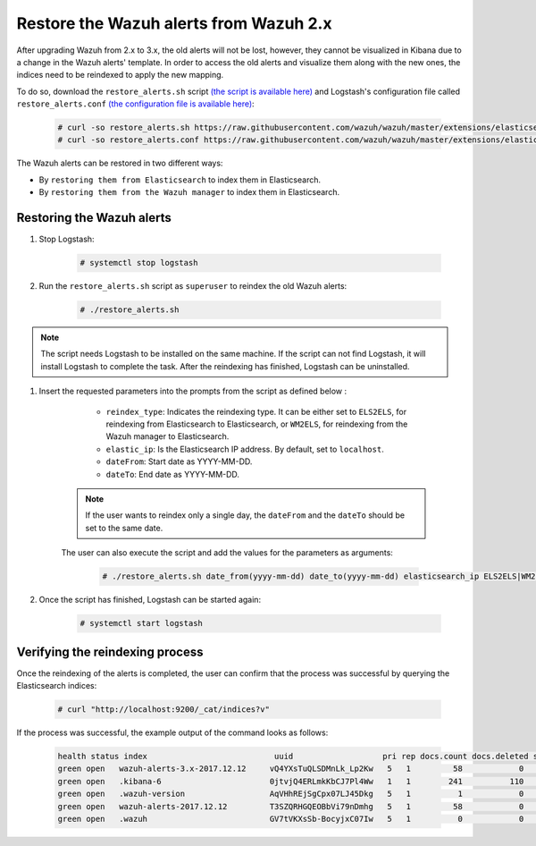 .. Copyright (C) 2022 Wazuh, Inc.

.. _restore_alerts_2.x_3.x:

Restore the Wazuh alerts from Wazuh 2.x
=======================================

After upgrading Wazuh from 2.x to 3.x, the old alerts will not be lost, however, they cannot be visualized in Kibana due to a change in the Wazuh alerts' template. In order to access the old alerts and visualize them along with the new ones, the indices need to be reindexed to apply the new mapping.

To do so, download the ``restore_alerts.sh`` script `(the script is available here) <https://github.com/wazuh/wazuh/tree/master/extensions/elasticsearch/restore_alerts/restore_alerts.sh>`_ and Logstash's configuration file called ``restore_alerts.conf`` `(the configuration file is available here) <https://github.com/wazuh/wazuh/tree/master/extensions/elasticsearch/restore_alerts/restore_alerts.conf>`_:

    .. code-block:: console

        # curl -so restore_alerts.sh https://raw.githubusercontent.com/wazuh/wazuh/master/extensions/elasticsearch/restore_alerts/restore_alerts.sh
        # curl -so restore_alerts.conf https://raw.githubusercontent.com/wazuh/wazuh/master/extensions/elasticsearch/restore_alerts/restore_alerts.conf

The Wazuh alerts can be restored in two different ways:

- By ``restoring them from Elasticsearch`` to index them in Elasticsearch.
- By ``restoring them from the Wazuh manager`` to index them in Elasticsearch.

Restoring the Wazuh alerts
^^^^^^^^^^^^^^^^^^^^^^^^^^

#. Stop Logstash:

    .. code-block:: console

        # systemctl stop logstash


#. Run the ``restore_alerts.sh`` script as ``superuser`` to reindex the old Wazuh alerts:

    .. code-block:: console

        # ./restore_alerts.sh


.. note::
        The script needs Logstash to be installed on the same machine. If the script can not find Logstash, it will install Logstash to complete the task. After the reindexing has finished, Logstash can be uninstalled.

#. Insert the requested parameters into the prompts from the  script as defined below :

      - ``reindex_type``: Indicates the reindexing type. It can be either set to ``ELS2ELS``, for reindexing from Elasticsearch to Elasticsearch, or ``WM2ELS``, for reindexing from the Wazuh manager to Elasticsearch.
      - ``elastic_ip``: Is the Elasticsearch IP address. By default, set to ``localhost``.
      - ``dateFrom``: Start date as YYYY-MM-DD.
      - ``dateTo``: End date as YYYY-MM-DD.

    .. note::
        If the user wants to reindex only a single day, the ``dateFrom`` and the ``dateTo`` should be set to the same date.

    The user can also execute the script and add the values for the parameters as arguments:

      .. code-block:: console

          # ./restore_alerts.sh date_from(yyyy-mm-dd) date_to(yyyy-mm-dd) elasticsearch_ip ELS2ELS|WM2ELS


#. Once the script has finished, Logstash can be started again:

    .. code-block:: console

        # systemctl start logstash

Verifying the reindexing process
^^^^^^^^^^^^^^^^^^^^^^^^^^^^^^^^

Once the reindexing of the alerts is completed, the user can confirm that the process was successful by querying the Elasticsearch indices:

    .. code-block:: console

        # curl "http://localhost:9200/_cat/indices?v"


If the process was successful, the example output of the command looks as follows:

    .. code-block:: none
        :class: output

        health status index                           uuid                   pri rep docs.count docs.deleted store.size pri.store.size
        green open   wazuh-alerts-3.x-2017.12.12     vQ4YXsTuQLSDMnLk_Lp2Kw   5   1         58            0    115.1kb        115.1kb
        green open   .kibana-6                       0jtvjQ4ERLmkKbCJ7Pl4Ww   1   1        241          110    226.5kb        226.5kb
        green open   .wazuh-version                  AqVHhREjSgCpx07LJ45Dkg   5   1          1            0      7.1kb          7.1kb
        green open   wazuh-alerts-2017.12.12         T3SZQRHGQEOBbVi79nDmhg   5   1         58            0    239.2kb        239.2kb
        green open   .wazuh                          GV7tVKXsSb-BocyjxC07Iw   5   1          0            0      1.2kb          1.2kb
